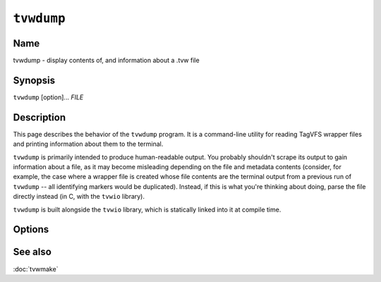===========
``tvwdump``
===========

.. program:: tvwdump

.. comment
   yes, we could use the name section from the man_pages variable in conf.py,
   but then if docs are built in a format other than ``man`` (for example,
   html), the name section doesn't show up.  so, we do it here.

Name
----

tvwdump - display contents of, and information about a .tvw file

Synopsis
--------

``tvwdump`` [option]... *FILE*

Description
-----------

This page describes the behavior of the ``tvwdump`` program.  It is a
command-line utility for reading TagVFS wrapper files and printing information
about them to the terminal.

``tvwdump`` is primarily intended to produce human-readable output.  You
probably shouldn't scrape its output to gain information about a file, as it
may become misleading depending on the file and metadata contents (consider,
for example, the case where a wrapper file is created whose file contents are
the terminal output from a previous run of ``tvwdump`` -- all identifying
markers would be duplicated).  Instead, if this is what you're thinking about
doing, parse the file directly instead (in C, with the ``tvwio`` library).

``tvwdump`` is built alongside the ``tvwio`` library, which is statically
linked into it at compile time.

Options
-------

.. option:: file

   Specifies what file to read.  Required exactly once.

.. option:: -x, --print-xml

   Print the raw XML metadata in addition to its parsed structure.  Useful for
   validating XML parsing.  Increases verbosity.  Optional.

.. option:: -V, --version

   Print version information and exit.

.. option:: -?, --help

   Print a help message and exit.

.. option:: --usage

   Print a short usage message and exit.

See also
--------

:doc:`tvwmake`

